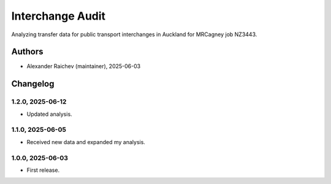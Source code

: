 Interchange Audit
*******************
Analyzing transfer data for public transport interchanges in Auckland for MRCagney job NZ3443.

Authors
=======
- Alexander Raichev (maintainer), 2025-06-03

Changelog
=========

1.2.0, 2025-06-12
-----------------
- Updated analysis.

1.1.0, 2025-06-05
-----------------
- Received new data and expanded my analysis.

1.0.0, 2025-06-03
-----------------
- First release.
